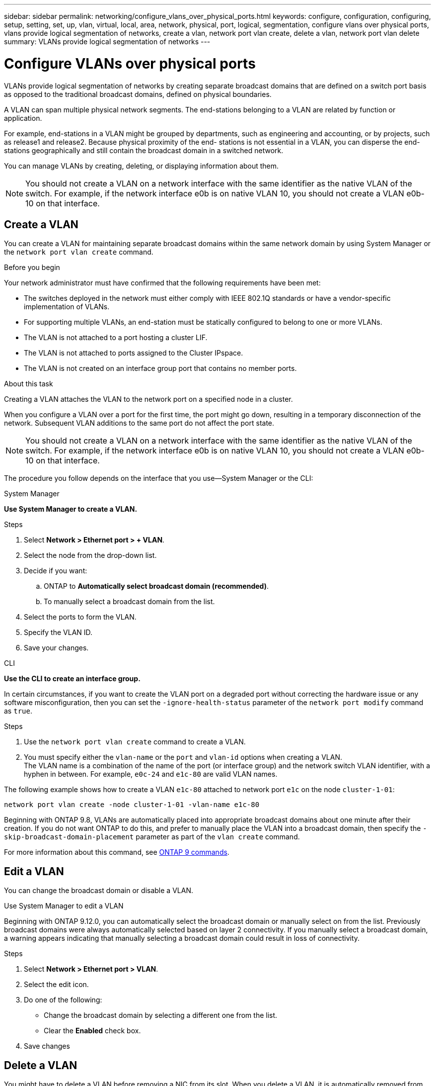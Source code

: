 ---
sidebar: sidebar
permalink: networking/configure_vlans_over_physical_ports.html
keywords: configure, configuration, configuring, setup, setting, set, up, vlan, virtual, local, area, network, physical, port, logical, segmentation, configure vlans over physical ports, vlans provide logical segmentation of networks, create a vlan, network port vlan create, delete a vlan, network port vlan delete
summary: VLANs provide logical segmentation of networks
---

= Configure VLANs over physical ports
:hardbreaks:
:nofooter:
:icons: font
:linkattrs:
:imagesdir: ./media/

//
// Created with NDAC Version 2.0 (August 17, 2020)
// restructured: March 2021
// enhanced keywords May 2021
//

[.lead]
VLANs provide logical segmentation of networks by creating separate broadcast domains that are defined on a switch port basis as opposed to the traditional broadcast domains, defined on physical boundaries.

A VLAN can span multiple physical network segments. The end-stations belonging to a VLAN are related by function or application.

For example, end-stations in a VLAN might be grouped by departments, such as engineering and accounting, or by projects, such as release1 and release2. Because physical proximity of the end- stations is not essential in a VLAN, you can disperse the end-stations geographically and still contain the broadcast domain in a switched network.

You can manage VLANs by creating, deleting, or displaying information about them.

[NOTE]
You should not create a VLAN on a network interface with the same identifier as the native VLAN of the switch. For example, if the network interface e0b is on native VLAN 10, you should not create a VLAN e0b-10 on that interface.

== Create a VLAN

You can create a VLAN for maintaining separate broadcast domains within the same network domain by using System Manager or the `network port vlan create` command.

.Before you begin

Your network administrator must have confirmed that the following requirements have been met:

* The switches deployed in the network must either comply with IEEE 802.1Q standards or have a vendor-specific implementation of VLANs.
* For supporting multiple VLANs, an end-station must be statically configured to belong to one or more VLANs.
* The VLAN is not attached to a port hosting a cluster LIF.
* The VLAN is not attached to ports assigned to the Cluster IPspace.
* The VLAN is not created on an interface group port that contains no member ports.

.About this task

Creating a VLAN attaches the VLAN to the network port on a specified node in a cluster.

When you configure a VLAN over a port for the first time, the port might go down, resulting in a temporary disconnection of the network. Subsequent VLAN additions to the same port do not affect the port state.

[NOTE]
You should not create a VLAN on a network interface with the same identifier as the native VLAN of the switch. For example, if the network interface e0b is on native VLAN 10, you should not create a VLAN e0b-10 on that interface.

The procedure you follow depends on the interface that you use—System Manager or the CLI:

[role="tabbed-block"]
====
.System Manager
--

*Use System Manager to create a VLAN.*

.Steps

. Select *Network > Ethernet port > + VLAN*.

. Select the node from the drop-down list.

. Decide if you want:

.. ONTAP to *Automatically select broadcast domain (recommended)*.

.. To manually select a broadcast domain from the list.

. Select the ports to form the VLAN.

. Specify the VLAN ID.

. Save your changes.
--

.CLI
--
*Use the CLI to create an interface group.*

In certain circumstances, if you want to create the VLAN port on a degraded port without correcting the hardware issue or any software misconfiguration, then you can set the `-ignore-health-status` parameter of the `network port modify` command as `true`.

.Steps

. Use the `network port vlan create` command to create a VLAN.

. You must specify either the `vlan-name` or the `port` and `vlan-id` options when creating a VLAN.
The VLAN name is a combination of the name of the port (or interface group) and the network switch VLAN identifier, with a hyphen in between. For example, `e0c-24` and `e1c-80` are valid VLAN names.

The following example shows how to create a VLAN `e1c-80` attached to network port `e1c` on the node `cluster-1-01`:

....
network port vlan create -node cluster-1-01 -vlan-name e1c-80
....

Beginning with ONTAP 9.8, VLANs are automatically placed into appropriate broadcast domains about one minute after their creation. If you do not want ONTAP to do this, and prefer to manually place the VLAN into a broadcast domain, then specify the `-skip-broadcast-domain-placement` parameter as part of the `vlan create` command.

For more information about this command, see http://docs.netapp.com/ontap-9/topic/com.netapp.doc.dot-cm-cmpr/GUID-5CB10C70-AC11-41C0-8C16-B4D0DF916E9B.html[ONTAP 9 commands^].
====

== Edit a VLAN

You can change the broadcast domain or disable a VLAN.

.Use System Manager to edit a VLAN

Beginning with ONTAP 9.12.0, you can automatically select the broadcast domain or manually select on from the list. Previously broadcast domains were always automatically selected based on layer 2 connectivity. If you manually select a broadcast domain, a warning appears indicating that manually selecting a broadcast domain could result in loss of connectivity.

.Steps

. Select *Network > Ethernet port > VLAN*.

. Select the edit icon.

. Do one of the following:

* Change the broadcast domain by selecting a different one from the list.

* Clear the *Enabled* check box.

. Save changes

== Delete a VLAN

You might have to delete a VLAN before removing a NIC from its slot. When you delete a VLAN, it is automatically removed from all of the failover rules and groups that use it.

.Before you begin

Make sure there are no LIFs associated with the VLAN.

.About this task

Deletion of the last VLAN from a port might cause a temporary disconnection of the network from the port.

The procedure you follow depends on the interface that you use—System Manager or the CLI:

[role="tabbed-block"]
====
.System Manager
--
*Use System Manager to delete a VLAN.*

.Steps

. Select *Network > Ethernet port > VLAN*.

. Select the VLAN you want to remove.

. Click *Delete*.
--

.CLI
--
*Use the CLI to add ports to an interface group.*

.Step

Use the `network port vlan delete` command to delete a VLAN.

The following example shows how to delete VLAN `e1c-80` from network port `e1c` on the node `cluster-1-01`:

....
network port vlan delete -node cluster-1-01 -vlan-name e1c-80
....

====

// 08 DEC 2021, BURT 1430515
